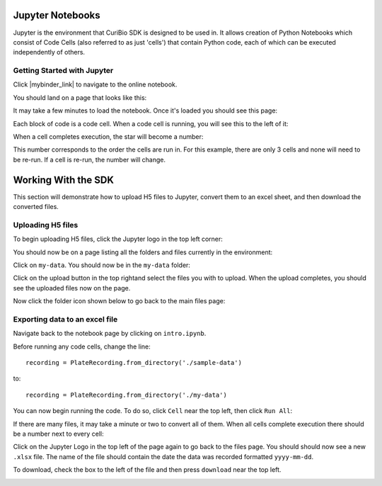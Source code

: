 .. _gettingstarted:

Jupyter Notebooks
=================

Jupyter is the environment that CuriBio SDK is designed to be used in. It allows creation
of Python Notebooks which consist of Code Cells (also referred to as just 'cells') that contain Python code,
each of which can be executed independently of others.

Getting Started with Jupyter
----------------------------

Click |mybinder_link| to navigate to the online
notebook.

.. |mybinder_link| raw:: html

   <a href="https://mybinder.org/v2/gh/curibio/curibio.sdk/master?filepath=intro.ipynb" target="_blank">here</a>

You should land on a page that looks like this:

.. image:: images/mybinder_loading_page.png
    :width: 600

It may take a few minutes to load the notebook. Once it's loaded you should see this page:

.. image:: images/fresh_nb.png
    :width: 600

Each block of code is a code cell. When a code cell is running, you will see this to
the left of it:

.. image:: images/running_cell.png
    :width: 100

When a cell completes execution, the star will become a number:

.. image:: images/finished_cell.png
    :width: 100

This number corresponds to the order the cells are run in. For this example,
there are only 3 cells and none will need to be re-run. If a cell is re-run,
the number will change.


Working With the SDK
====================

This section will demonstrate how to upload H5 files to Jupyter, convert them to
an excel sheet, and then download the converted files.


Uploading H5 files
------------------

To begin uploading H5 files, click the Jupyter logo in the top left corner:

.. image:: images/jupyter.png
    :width: 200

You should now be on a page listing all the folders and files currently in the environment:

.. image:: images/fresh_files_page.png
    :width: 600

Click on ``my-data``. You should now be in the ``my-data`` folder:

.. image:: images/my_data.png
    :width: 600

Click on the upload button in the top rightand select the files you with to upload.
When the upload completes, you should see the uploaded files now on the page.

Now click the folder icon shown below to go back to the main files page:

.. image:: images/folder_icon.png
    :width: 50


Exporting data to an excel file
-------------------------------

Navigate back to the notebook page by clicking on ``intro.ipynb``.

Before running any code cells, change the line::

    recording = PlateRecording.from_directory('./sample-data')

to::

    recording = PlateRecording.from_directory('./my-data')


You can now begin running the code. To do so, click ``Cell`` near the top left, then click ``Run All``:

.. image:: images/cell_run_all.png
    :width: 600

If there are many files, it may take a minute or two to convert all of them.
When all cells complete execution there should be a number next to every cell:

.. image:: images/finished_cells.png
    :width: 600


Click on the Jupyter Logo in the top left of the page again to
go back to the files page. You should should now see a new ``.xlsx`` file. The
name of the file should contain the date the data was recorded formatted ``yyyy-mm-dd``.

To download, check the box to the left of the file and then press ``download``
near the top left.

.. image:: images/download_screen.png
    :width: 600
